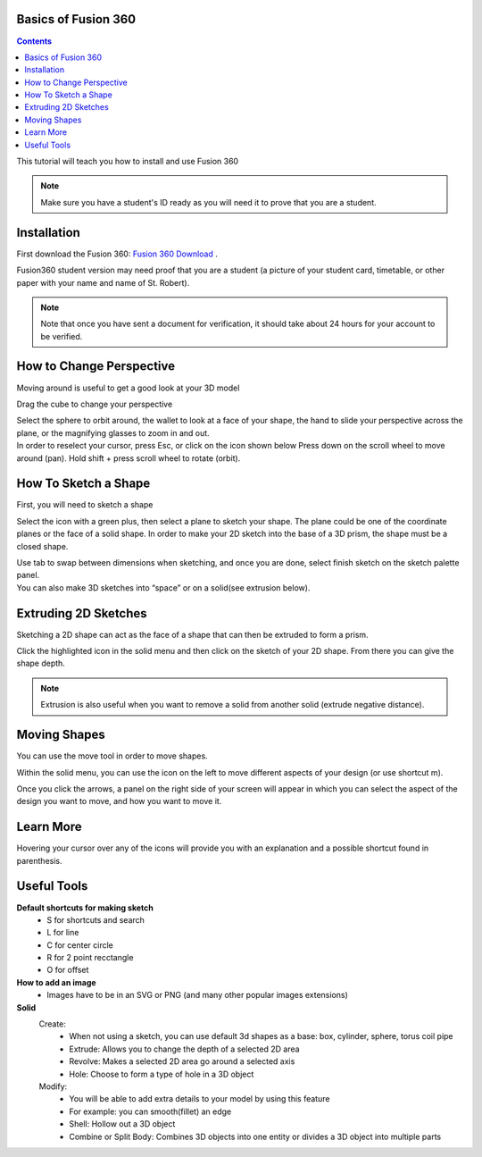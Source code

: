 Basics of Fusion 360
====================

.. contents::


This tutorial will teach you how to install and use Fusion 360

.. note:: 
    Make sure you have a student's ID ready as you will need it to prove that you are a student.


Installation 
=========================
First download the Fusion 360: `Fusion 360 Download  <https://www.autodesk.com/campaigns/education/student-design>`_
.

.. image:: 
 https://cdn.discordapp.com/attachments/766381595879145493/774380270718681128/j51KdOqyuK3Fg_uEje6VrkTuCEmSK3W79Mqcv2zl2Ww4rR3zoyVaAez2wmtT7rDyufvbwism8a3HMdm5ko_aeR9Qvti4oR6oMLfi.png
 :width: 250


| Fusion360 student version may need proof that you are a student (a picture of your student card, timetable, or other paper with your name and name of St. Robert).

.. note:: 
 Note that once you have sent a document for verification, it should take about 24 hours for your account to be verified.

How to Change Perspective
=========================

| Moving around is useful to get a good look at your 3D model

.. image:: 
 https://cdn.discordapp.com/attachments/766381595879145493/774380423815495697/MMZZ8KvGgJGeyZDwBLzB_2Ih7xEZaoXRjd_lGcZiHuTmeQAjGO383asUIi7CuPNvqi1D7d1bOX8rZjkWJzxTHszvX1B_UCB6jei7.png

Drag the cube to change your perspective

.. image:: https://media.discordapp.net/attachments/766381595879145493/774380483877535834/wJIHCNJFfDNElClv80CTEXlf-0xZR9vJsTxOEPPrNlIkbFEOrJYOzxa1AJ0PDKNPb71Ku2DH8ma_rEVeKI2Y3w-MvGyNw4gmHyex.png
 :width: 100

| Select the sphere to orbit around, the wallet to look at a face of your shape, the hand to slide your perspective across the plane, or the magnifying glasses to zoom in and out.

.. image:: https://media.discordapp.net/attachments/766381595879145493/774380604094676999/w5A2p4ibyCvOyH_Je5mfSbEGT7dFUPlr1XAL_JXVK0plFDWudx8MObJvpiU2PORAjXj9VtFLBZvLd1TDqoVWlLaUuXsyiXRqE0Bl.png
 :width: 100

| In order to reselect your cursor, press Esc, or click on the icon shown below Press down on the scroll wheel to move around (pan). Hold shift + press scroll wheel to rotate (orbit).

How To Sketch a Shape
=====================
First, you will need to sketch a shape

.. image:: https://cdn.discordapp.com/attachments/766381595879145493/774384805688639488/unknown.png
.. image:: https://media.discordapp.net/attachments/766381595879145493/774380961403895828/a-hw3wdSy_cjTZdE_tsq3X53nvdukbe7ffB0_akzf3FHikgw1bcyqQSGUBR3vSb_Cxweh4-NDEtL5P1nn4gZllH3jWoYPbQuTfuS.png

Select the icon with a green plus, then select a plane to sketch your shape. The plane could be one of the coordinate planes or the face of a solid shape. In order to make your 2D sketch into the base of a 3D prism, the shape must be a closed shape.

| Use tab to swap between dimensions when sketching, and once you are done, select finish sketch on the sketch palette panel.

| You can also make 3D sketches into “space” or on a solid(see extrusion below).

Extruding 2D Sketches
=====================
Sketching a 2D shape can act as the face of a shape that can then be extruded to form a prism.

.. image:: https://cdn.discordapp.com/attachments/766381595879145493/774386362052116530/unknown.png

Click the highlighted icon in the solid menu and then click on the sketch of your 2D shape. From there you can give the shape depth. 

.. note::
 Extrusion is also useful when you want to remove a solid from another solid (extrude negative distance).

Moving Shapes
=============
You can use the move tool in order to move shapes.

.. image:: https://cdn.discordapp.com/attachments/766381595879145493/774381066168696832/jPriWqYX9Ti735vci1zu_FbPmMFJjtbBDcvWF24H00Oz0427nAo1-k4RzyR7LdyXPfn_8RFPWs2FK_vucLi-HO5DPfMTKjEMCTG8.png

Within the solid menu, you can use the icon on the left to move different aspects of your design (or use shortcut m). 

.. image:: https://cdn.discordapp.com/attachments/766381595879145493/774381227847188520/XAUf4ceNZjJbsoz6jpNZCMPbp1B7y5Pnyy1QuDsQH7zgzZIMT9wtuAcfJEEGpq-FwUF5jHACwpxYTXtd6RqfXoRfBUp84BOWJr_s.png
 :width: 250

Once you click the arrows, a panel on the right side of your screen will appear in which you can select the aspect of the design you want to move, and how you want to move it.

Learn More
==========
.. image:: https://cdn.discordapp.com/attachments/766381595879145493/774381295362506792/WQDNuCCNBv1lInVi0aYNmNA6YD9bS3VCQZPklF_u9i0-rM7T7q4VrgTYoGGLzjWjPVRf5DmJE04yJr2GbEck3oz3-MLmPQiaybgT.png

Hovering your cursor over any of the icons will provide you with an explanation and a possible shortcut found in parenthesis.

Useful Tools
============
**Default shortcuts for making sketch**
 - S for shortcuts and search
 - L for line
 - C for center circle
 - R for 2 point recctangle
 - O for offset


**How to add an image**
 - Images have to be in an SVG or PNG (and many other popular images extensions)

**Solid**
 Create:
  - When not using a sketch, you can use default 3d shapes as a base: box, cylinder, sphere, torus coil pipe
  - Extrude: Allows you to change the depth of a selected 2D area
  - Revolve: Makes a selected 2D area go around a selected axis
  - Hole: Choose to form a type of hole in a 3D object

 Modify:
  - You will be able to add extra details to your model by using this feature 
  - For example: you can smooth(fillet) an edge
  - Shell: Hollow out a 3D object
  - Combine or Split Body: Combines 3D objects into one entity or divides a 3D object into multiple parts